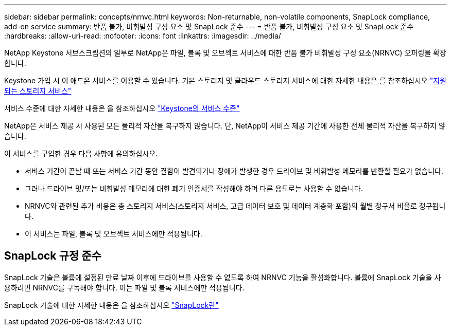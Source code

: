 ---
sidebar: sidebar 
permalink: concepts/nrnvc.html 
keywords: Non-returnable, non-volatile components, SnapLock compliance, add-on service 
summary: 반품 불가, 비휘발성 구성 요소 및 SnapLock 준수 
---
= 반품 불가, 비휘발성 구성 요소 및 SnapLock 준수
:hardbreaks:
:allow-uri-read: 
:nofooter: 
:icons: font
:linkattrs: 
:imagesdir: ../media/


[role="lead"]
NetApp Keystone 서브스크립션의 일부로 NetApp은 파일, 블록 및 오브젝트 서비스에 대한 반품 불가 비휘발성 구성 요소(NRNVC) 오퍼링을 확장합니다.

Keystone 가입 시 이 애드온 서비스를 이용할 수 있습니다. 기본 스토리지 및 클라우드 스토리지 서비스에 대한 자세한 내용은 를 참조하십시오 link:supported-storage-services.html["지원되는 스토리지 서비스"]

서비스 수준에 대한 자세한 내용은 을 참조하십시오 link:../concepts/service-levels.html["Keystone의 서비스 수준"]

NetApp은 서비스 제공 시 사용된 모든 물리적 자산을 복구하지 않습니다. 단, NetApp이 서비스 제공 기간에 사용한 전체 물리적 자산을 복구하지 않습니다.

이 서비스를 구입한 경우 다음 사항에 유의하십시오.

* 서비스 기간이 끝날 때 또는 서비스 기간 동안 결함이 발견되거나 장애가 발생한 경우 드라이브 및 비휘발성 메모리를 반환할 필요가 없습니다.
* 그러나 드라이브 및/또는 비휘발성 메모리에 대한 폐기 인증서를 작성해야 하며 다른 용도로는 사용할 수 없습니다.
* NRNVC와 관련된 추가 비용은 총 스토리지 서비스(스토리지 서비스, 고급 데이터 보호 및 데이터 계층화 포함)의 월별 청구서 비율로 청구됩니다.
* 이 서비스는 파일, 블록 및 오브젝트 서비스에만 적용됩니다.




== SnapLock 규정 준수

SnapLock 기술은 볼륨에 설정된 만료 날짜 이후에 드라이브를 사용할 수 없도록 하여 NRNVC 기능을 활성화합니다. 볼륨에 SnapLock 기술을 사용하려면 NRNVC를 구독해야 합니다. 이는 파일 및 블록 서비스에만 적용됩니다.

SnapLock 기술에 대한 자세한 내용은 을 참조하십시오 https://docs.netapp.com/us-en/ontap/snaplock/snaplock-concept.html["SnapLock란"]
